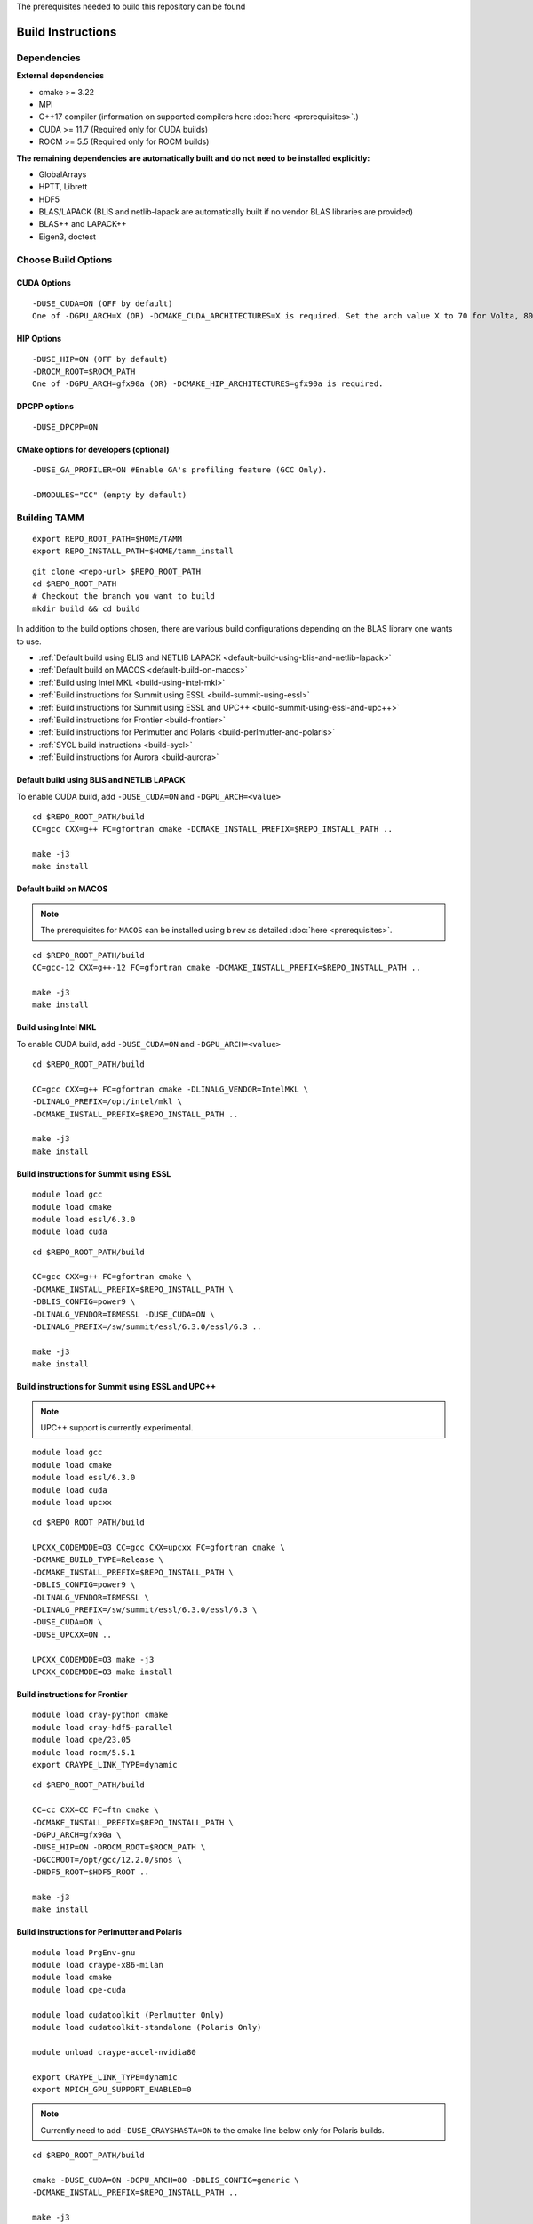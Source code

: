 The prerequisites needed to build this repository can be found

Build Instructions
==================

Dependencies
------------

**External dependencies**

* cmake >= 3.22
* MPI 
* C++17 compiler (information on supported compilers here :doc:`here <prerequisites>`.)
* CUDA >= 11.7 (Required only for CUDA builds)
* ROCM >= 5.5  (Required only for ROCM builds)

**The remaining dependencies are automatically built and do not need to be installed explicitly:**

* GlobalArrays
* HPTT, Librett
* HDF5
* BLAS/LAPACK (BLIS and netlib-lapack are automatically built if no vendor BLAS libraries are provided)
* BLAS++ and LAPACK++
* Eigen3, doctest


Choose Build Options
--------------------

CUDA Options
~~~~~~~~~~~~

::

   -DUSE_CUDA=ON (OFF by default)  
   One of -DGPU_ARCH=X (OR) -DCMAKE_CUDA_ARCHITECTURES=X is required. Set the arch value X to 70 for Volta, 80 for Ampere, 90 for Hopper and 95 for Blackwell.

HIP Options
~~~~~~~~~~~~

::

   -DUSE_HIP=ON (OFF by default) 
   -DROCM_ROOT=$ROCM_PATH
   One of -DGPU_ARCH=gfx90a (OR) -DCMAKE_HIP_ARCHITECTURES=gfx90a is required.


DPCPP options
~~~~~~~~~~~~~~

::

   -DUSE_DPCPP=ON

CMake options for developers (optional)
~~~~~~~~~~~~~~~~~~~~~~~~~~~~~~~~~~~~~~~

::

   -DUSE_GA_PROFILER=ON #Enable GA's profiling feature (GCC Only).

   -DMODULES="CC" (empty by default)

Building TAMM
--------------

::

   export REPO_ROOT_PATH=$HOME/TAMM
   export REPO_INSTALL_PATH=$HOME/tamm_install

::

   git clone <repo-url> $REPO_ROOT_PATH
   cd $REPO_ROOT_PATH
   # Checkout the branch you want to build
   mkdir build && cd build

In addition to the build options chosen, there are various build configurations depending on the BLAS library one wants to use.

- :ref:`Default build using BLIS and NETLIB LAPACK <default-build-using-blis-and-netlib-lapack>`

- :ref:`Default build on MACOS <default-build-on-macos>`

- :ref:`Build using Intel MKL <build-using-intel-mkl>`

- :ref:`Build instructions for Summit using ESSL <build-summit-using-essl>`

- :ref:`Build instructions for Summit using ESSL and UPC++ <build-summit-using-essl-and-upc++>`

- :ref:`Build instructions for Frontier <build-frontier>`

- :ref:`Build instructions for Perlmutter and Polaris <build-perlmutter-and-polaris>`

- :ref:`SYCL build instructions <build-sycl>`

- :ref:`Build instructions for Aurora <build-aurora>`



.. _default-build-using-blis-and-netlib-lapack:

Default build using BLIS and NETLIB LAPACK
~~~~~~~~~~~~~~~~~~~~~~~~~~~~~~~~~~~~~~~~~~~

To enable CUDA build, add ``-DUSE_CUDA=ON`` and ``-DGPU_ARCH=<value>``


::

   cd $REPO_ROOT_PATH/build 
   CC=gcc CXX=g++ FC=gfortran cmake -DCMAKE_INSTALL_PREFIX=$REPO_INSTALL_PATH ..

   make -j3
   make install

.. _default-build-on-macos:

Default build on MACOS
~~~~~~~~~~~~~~~~~~~~~~

.. note::
   The prerequisites for ``MACOS`` can be installed using ``brew`` as detailed :doc:`here <prerequisites>`.

::

   cd $REPO_ROOT_PATH/build 
   CC=gcc-12 CXX=g++-12 FC=gfortran cmake -DCMAKE_INSTALL_PREFIX=$REPO_INSTALL_PATH ..

   make -j3
   make install

.. _build-using-intel-mkl:

Build using Intel MKL
~~~~~~~~~~~~~~~~~~~~~~

.. _to-enable-cuda-build-add--duse_cudaon-1:

To enable CUDA build, add ``-DUSE_CUDA=ON`` and ``-DGPU_ARCH=<value>``

::

   cd $REPO_ROOT_PATH/build 

   CC=gcc CXX=g++ FC=gfortran cmake -DLINALG_VENDOR=IntelMKL \
   -DLINALG_PREFIX=/opt/intel/mkl \
   -DCMAKE_INSTALL_PREFIX=$REPO_INSTALL_PATH ..

   make -j3
   make install

.. _build-summit-using-essl:

Build instructions for Summit using ESSL
~~~~~~~~~~~~~~~~~~~~~~~~~~~~~~~~~~~~~~~~~~~

::

   module load gcc
   module load cmake
   module load essl/6.3.0
   module load cuda

::

   cd $REPO_ROOT_PATH/build

   CC=gcc CXX=g++ FC=gfortran cmake \
   -DCMAKE_INSTALL_PREFIX=$REPO_INSTALL_PATH \
   -DBLIS_CONFIG=power9 \
   -DLINALG_VENDOR=IBMESSL -DUSE_CUDA=ON \
   -DLINALG_PREFIX=/sw/summit/essl/6.3.0/essl/6.3 ..

   make -j3
   make install

.. _build-summit-using-essl-and-upc++:

Build instructions for Summit using ESSL and UPC++
~~~~~~~~~~~~~~~~~~~~~~~~~~~~~~~~~~~~~~~~~~~~~~~~~~~

.. note:: UPC++ support is currently experimental.

::

   module load gcc
   module load cmake
   module load essl/6.3.0
   module load cuda
   module load upcxx

::

   cd $REPO_ROOT_PATH/build

   UPCXX_CODEMODE=O3 CC=gcc CXX=upcxx FC=gfortran cmake \
   -DCMAKE_BUILD_TYPE=Release \
   -DCMAKE_INSTALL_PREFIX=$REPO_INSTALL_PATH \
   -DBLIS_CONFIG=power9 \
   -DLINALG_VENDOR=IBMESSL \
   -DLINALG_PREFIX=/sw/summit/essl/6.3.0/essl/6.3 \
   -DUSE_CUDA=ON \
   -DUSE_UPCXX=ON ..

   UPCXX_CODEMODE=O3 make -j3
   UPCXX_CODEMODE=O3 make install

.. _build-frontier:

Build instructions for Frontier
~~~~~~~~~~~~~~~~~~~~~~~~~~~~~~~

::

   module load cray-python cmake 
   module load cray-hdf5-parallel
   module load cpe/23.05
   module load rocm/5.5.1
   export CRAYPE_LINK_TYPE=dynamic

::

   cd $REPO_ROOT_PATH/build

   CC=cc CXX=CC FC=ftn cmake \
   -DCMAKE_INSTALL_PREFIX=$REPO_INSTALL_PATH \
   -DGPU_ARCH=gfx90a \
   -DUSE_HIP=ON -DROCM_ROOT=$ROCM_PATH \
   -DGCCROOT=/opt/gcc/12.2.0/snos \
   -DHDF5_ROOT=$HDF5_ROOT ..

   make -j3
   make install


.. _build-perlmutter-and-polaris:

Build instructions for Perlmutter and Polaris
~~~~~~~~~~~~~~~~~~~~~~~~~~~~~~~~~~~~~~~~~~~~~~

::

   module load PrgEnv-gnu
   module load craype-x86-milan
   module load cmake
   module load cpe-cuda

   module load cudatoolkit (Perlmutter Only)
   module load cudatoolkit-standalone (Polaris Only)

   module unload craype-accel-nvidia80

   export CRAYPE_LINK_TYPE=dynamic
   export MPICH_GPU_SUPPORT_ENABLED=0

.. note:: Currently need to add ``-DUSE_CRAYSHASTA=ON`` to the cmake line below only for Polaris builds.

::

   cd $REPO_ROOT_PATH/build

   cmake -DUSE_CUDA=ON -DGPU_ARCH=80 -DBLIS_CONFIG=generic \
   -DCMAKE_INSTALL_PREFIX=$REPO_INSTALL_PATH ..

   make -j3
   make install

.. _build-sycl:

SYCL build instructions using Intel OneAPI
~~~~~~~~~~~~~~~~~~~~~~~~~~~~~~~~~~~~~~~~~~

-  ``MPI:`` Only tested using ``MPICH``.
-  Set ROOT dir of the GCC installation (need gcc >= v9.1)

::

   export GCC_ROOT_PATH=/opt/gcc-9.1.0

::

   cd $REPO_ROOT_PATH/build 

   CC=icx CXX=icpx FC=ifx cmake \
   -DCMAKE_INSTALL_PREFIX=$REPO_INSTALL_PATH \
   -DLINALG_VENDOR=IntelMKL -DLINALG_PREFIX=/opt/oneapi/mkl/latest \
   -DUSE_DPCPP=ON -DGCCROOT=$GCC_ROOT_PATH \
   -DTAMM_CXX_FLAGS="-fma -ffast-math -fsycl -fsycl-default-sub-group-size 16 -fsycl-unnamed-lambda -fsycl-device-code-split=per_kernel -sycl-std=2020"

   make -j3
   make install

.. _build-aurora:

Build instructions for Aurora
~~~~~~~~~~~~~~~~~~~~~~~~~~~~~
:: 

   module use /soft/modulefiles/
   module load spack-pe-gcc/0.4-rc1 numactl/2.0.14-gcc-testing cmake
   module load oneapi/release/2023.12.15.001
   export MPIR_CVAR_ENABLE_GPU=0
   export GCC_ROOT_PATH=/opt/cray/pe/gcc/11.2.0/snos

::

   cd $REPO_ROOT_PATH/build

   CC=icx CXX=icpx FC=ifx cmake \
   -DCMAKE_INSTALL_PREFIX=$REPO_INSTALL_PATH \
   -DLINALG_VENDOR=IntelMKL -DLINALG_PREFIX=$MKLROOT \
   -DUSE_DPCPP=ON -DUSE_MEMKIND=ON -DGCCROOT=$GCC_ROOT_PATH \
   -DTAMM_CXX_FLAGS="-march=sapphirerapids -mtune=sapphirerapids -ffast-math -fsycl -fsycl-default-sub-group-size 16 -fsycl-unnamed-lambda -fsycl-device-code-split=per_kernel -sycl-std=2020"

   make -j12
   make install
